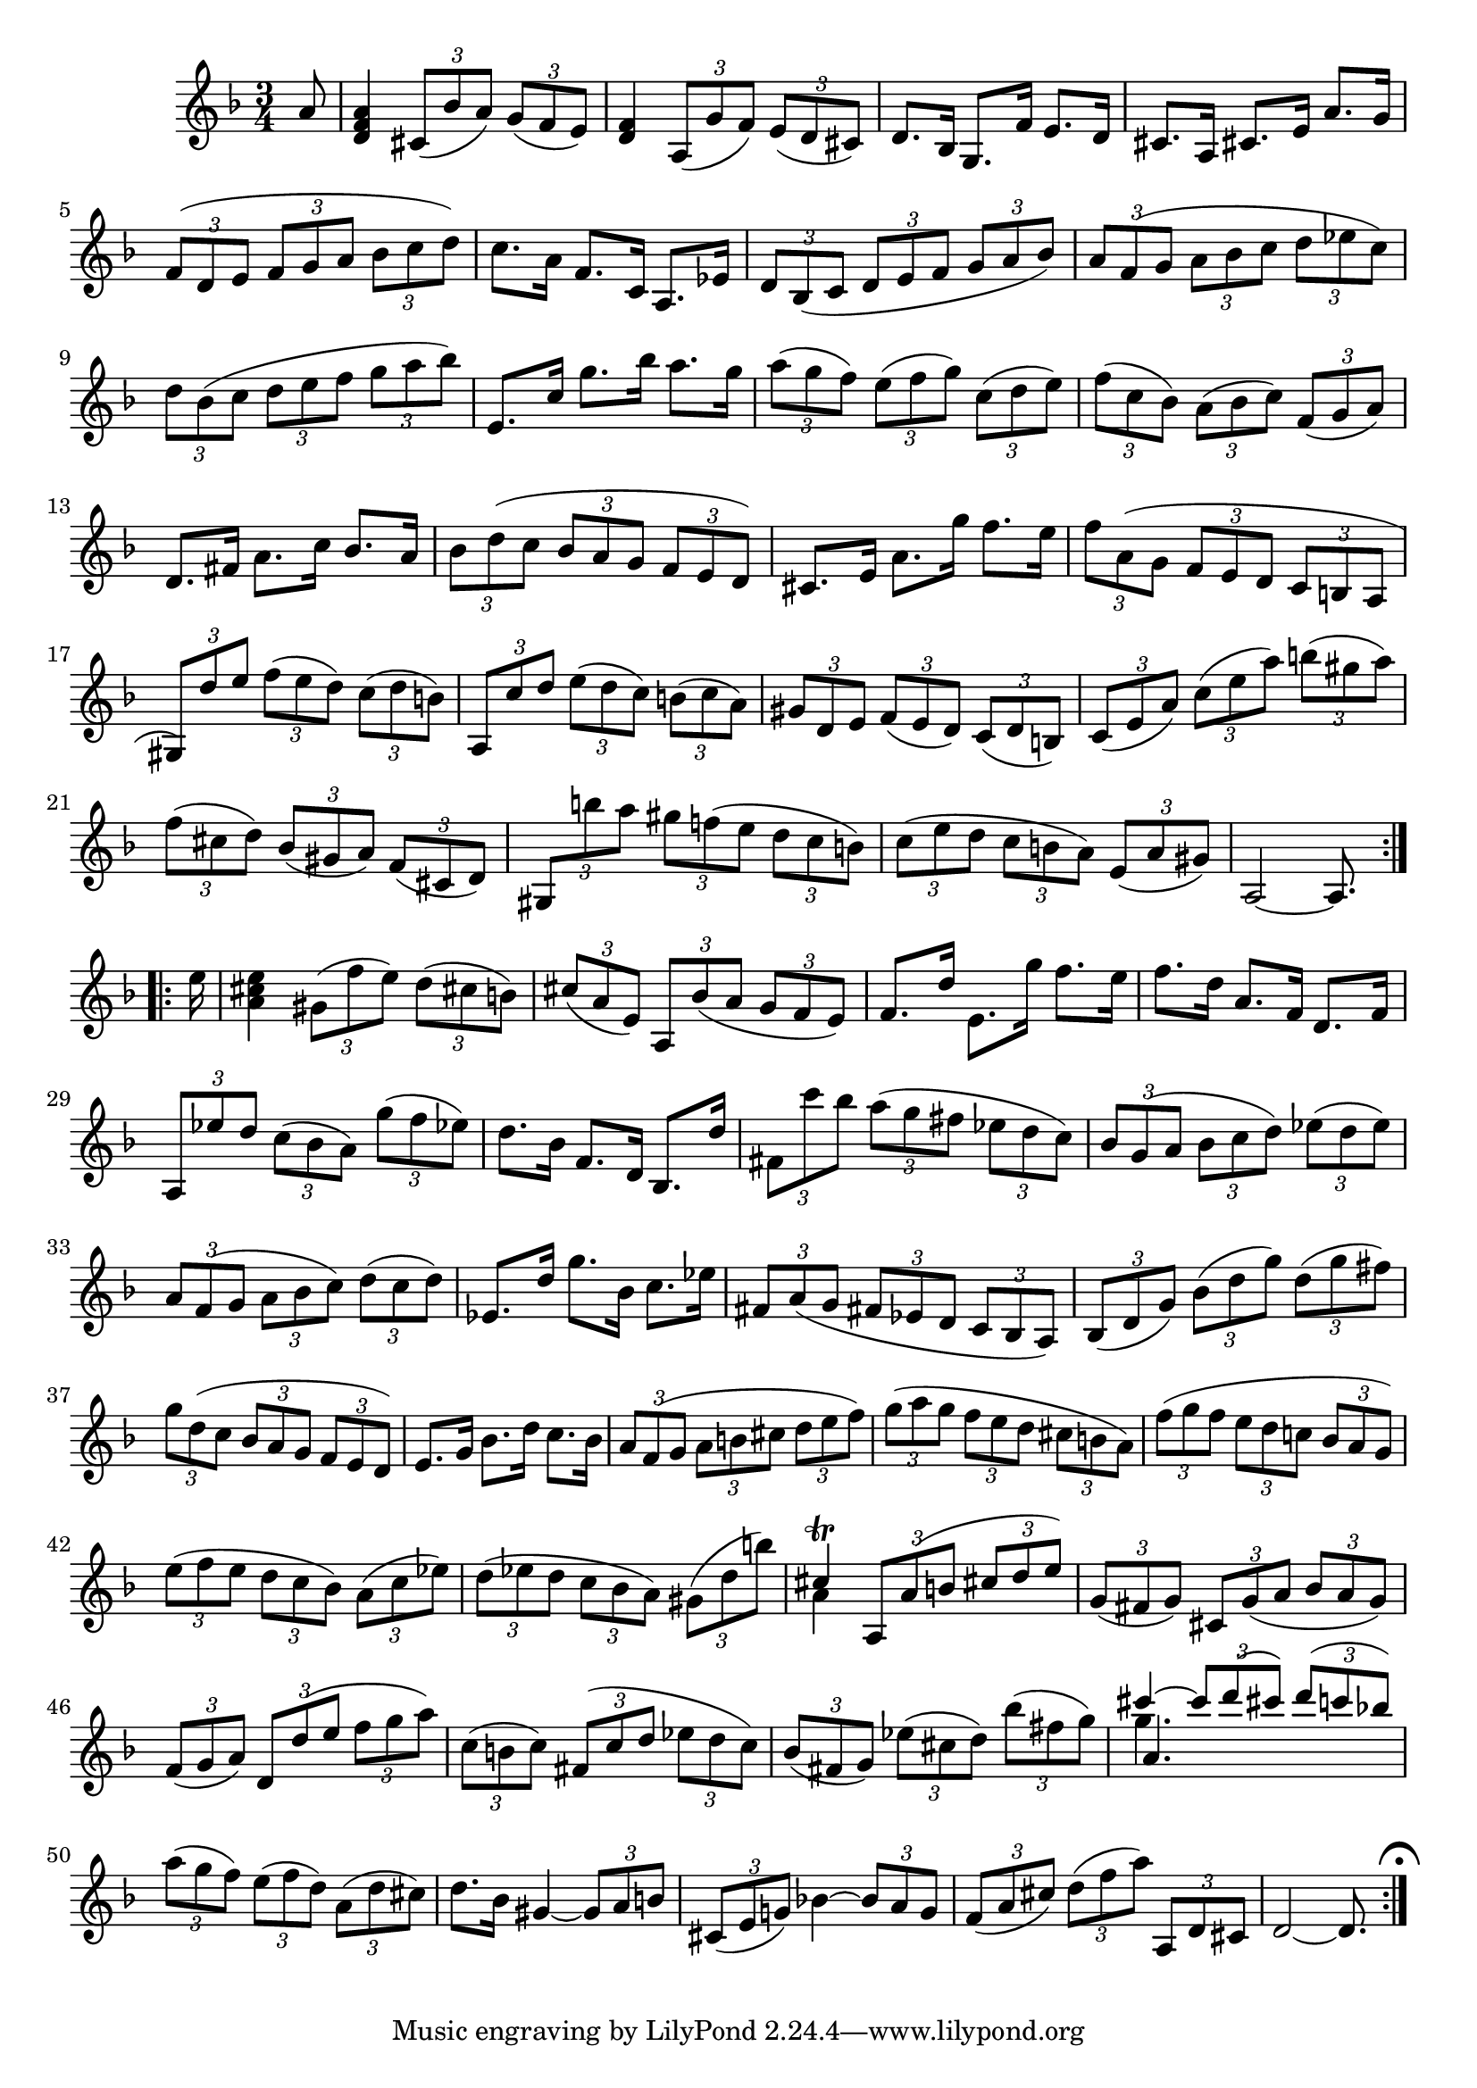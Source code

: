 % Partita II for Violin BWV 1004 II Corrente

%{
    Copyright 2018 Edmundo Carmona Antoranz. Released under CC 4.0 by-sa
    Original Manuscript is public domain
%}


\version "2.18.2"


\relative c' {
    
    \time 3/4
    \key d \minor
    
    % Bach writes down _all_ accidentals. It appears to me that they are only skipped when used in contiguous notes _but_
    % I am not completely sure of that and I am not in any way to be considered an authoritative source on the subject.
    % Therefore I am just trying to match what is _written_ in the manuscript considering the accidental style I am using.
    \accidentalStyle forget

    \partial 8
    a'8
    
    %1
    < a f d >4 \tuplet 3/2 4 { cis,8( bes' a) g( f e) }
    
    % 2
    < f d >4 \tuplet 3/2 4 { a,8( g' f) e( d cis) }
    
    % 3
    d8. bes16 g8. f'16 e8. d16
    
    % 4
    cis8. a16 cis8. e16 a8. g16
    
    % 5
    \tuplet 3/2 4 { f8( d e f g a bes c d) }
    
    % 6
    % 2nd pentagram from bach's manuscript starts here
    c8. a16 f8. c16 a8. ees'16
    
    % 7
    \tuplet 3/2 4 { d8 bes( c d e f g a bes) }
    
    % 8
    \tuplet 3/2 4 { a f( g a bes c d ees c) }
    
    % 9
    \tuplet 3/2 4 { d bes( c d e f g a bes) }
    
    % 10
    e,,8. c'16 g'8. bes16 a8. g16
    
    % 11
    % 3rd pentagram from bach's manuscript starts on 2nd beat
    \tuplet 3/2 4 { a8( g f) e( f g) c,( d e) }
    
    % 12
    \tuplet 3/2 4 { f( c bes) a( bes c) f,( g a) }
    
    % 13
    d,8. fis16 a8. c16 bes8. a16
    
    % 14
    \tuplet 3/2 4 { bes8 d( c bes a g f e d) }
    
    % 15
    cis8. e16 a8. g'16 f8. e16
    
    % 16
    % 4th pentagram from Bach's manuscript starts on 3rd beat
    \tuplet 3/2 4 { f8 a,( g f e d c b a }
    
    %17
    \tuplet 3/2 4 { gis) d'' e f( e d) c( d b) }
    
    % 18
    \tuplet 3/2 4 { a, c' d e( d c) b( c a) }
    
    % 19
    \tuplet 3/2 4 { gis d e f( e d) c( d b) }
    
    % 20
    \tuplet 3/2 4 { c( e a) c( e a) b( gis a) }
    
    % 21
    % 5th pentagram from bach's manuscript starts on 2nd beat
    \tuplet 3/2 4 { f( cis d) bes( gis a) f( cis d) }
    
    % 22
    \tuplet 3/2 4 { gis, b'' a gis f!( e d c b) }
    
    % 23
    \tuplet 3/2 4 { c( e d c b a) e( a gis) }
    
    % 24
    a,2~ a8.
    
    \bar ":..:"  \break
    
    e''16
    
    % 25
    < a, cis e >4 \tuplet 3/2 4 { gis8( f' e) d( cis b) }
    
    % 26
    % 6th pentagram from bach's manuscript starts on 2nd beat
    \tuplet 3/2 4 { cis( a e) a, bes'( a g f e) }
    
    % 27
    f8. d'16 e,8. g'16 f8. e16
    
    % 28
    f8. d16 a8. f16 d8. f16
    
    % 29
    \tuplet 3/2 4 { a,8 ees'' d c( bes a) g'( f ees) }
    
    % 30
    d8. bes16 f8. d16 bes8. d'16
    
    % 31
    \tuplet 3/2 4 { fis,8 c'' bes a( g fis ees d c) }
    
    % 32
    % 7th pentagram from bach's manuscript starts here
    \tuplet 3/2 4 { bes g( a bes c d) ees( d \once\omit Accidental ees) }
    
    % 33
    \tuplet 3/2 4 { a, f( g a bes c) d( c d) }
    
    % 34
    ees,8. d'16 g8. bes,16 c8. ees16
    
    % 35
    \tuplet 3/2 4 { fis,8 a( g fis ees d c bes a) }
    
    % 36
    \tuplet 3/2 4 { bes8( d g)  bes( d g) d( g fis) }
    
    % 37
    % 8th pentagram from bach's manuscript starts here
    \tuplet 3/2 4 { g d( c bes a g f e d) }
    
    % 38
    e8. g16 bes8. d16 c8. bes16
    
    % 39
    \tuplet 3/2 4 { a8 f( g a b cis d e f) }
    
    % 40
    \tuplet 3/2 4 { g( a g f e d cis b a) }
    
    % 41
    \tuplet 3/2 4 { f'( g f e d c! bes a g) }
    
    % 42
    % 9th pentagram from bach's manuscript starts here
    \tuplet 3/2 4 { e'( f e d c bes) a( c ees) }
    
    % 43
    \tuplet 3/2 4 { d( ees d c bes a) gis( d' b') }
    
    % 44
    <<
        { cis,4\trill \tuplet 3/2 4 { a,8 a'( b cis d e) } }
        \\
        { a,4 }
    >>
    
    % 45
    \tuplet 3/2 4 { g8( fis g) cis, g'( a bes a g) }
    
    % 46
    \tuplet 3/2 4 { f( g a) d, d'( e f g a) }
    
    % 47
    % 10th pentagram from bach's manuscript starts here
    \tuplet 3/2 4 { c,( b c) fis,( c' d ees d c) }
    
    % 48
    \tuplet 3/2 4 { bes( fis g) ees'( cis d) bes'( fis g) }
    
    % 49
    <<
        { cis4~ \tuplet 3/2 4 { cis8 d( cis) d( c! bes!) } }
        \\
        { g4. }
        \\
        { a, }
    >>
    
    % 50
    \tuplet 3/2 4 { a'8( g f) e( f d) a( d cis) }
    
    % 51
    d8. bes16 gis4~ \tuplet 3/2 4 { gis8 a b }
    
    % 52
    % 11th pentagram from bach's manuscript starts here
    \tuplet 3/2 4 { cis,8( e g!) } bes!4~ \tuplet 3/2 4 { bes8 a g }
    
    % 53
    \tuplet 3/2 4 { f( a cis) d( f a) a,, d cis }
    
    % 54
    d2~ d8.
    
    \bar ":|." \mark \markup { \musicglyph #"scripts.ufermata" }

}
